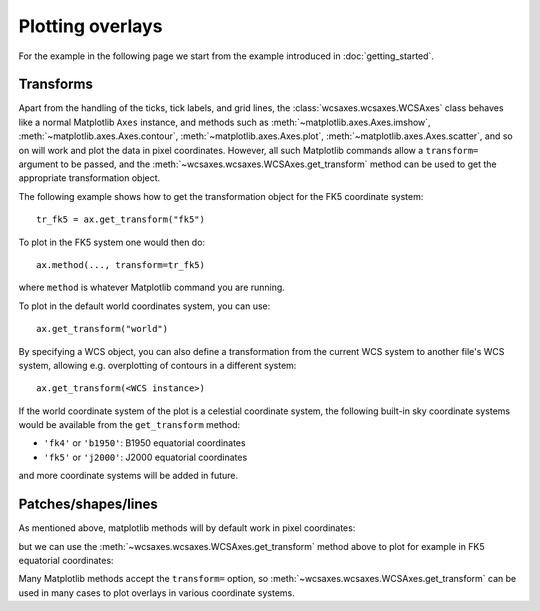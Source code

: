 =================
Plotting overlays
=================

For the example in the following page we start from the example introduced in
:doc:`getting_started`.

.. plot::
   :context: reset
   :nofigs:

    from astropy.wcs import WCS
    from wcsaxes import datasets
    hdu = datasets.msx_hdu()
    wcs = WCS(hdu.header)

    import matplotlib.pyplot as plt
    fig = plt.figure()

    from wcsaxes import WCSAxes

    ax = WCSAxes(fig, [0.1, 0.1, 0.8, 0.8], wcs=wcs)
    fig.add_axes(ax)  # note that the axes have to be added to the figure

    ax.imshow(hdu.data, vmin=-2.e-5, vmax=2.e-4, cmap=plt.cm.gist_heat,
              origin='lower')


Transforms
==========

Apart from the handling of the ticks, tick labels, and grid lines, the
:class:`wcsaxes.wcsaxes.WCSAxes` class behaves like a normal Matplotlib
``Axes`` instance, and methods such as
:meth:`~matplotlib.axes.Axes.imshow`,
:meth:`~matplotlib.axes.Axes.contour`,
:meth:`~matplotlib.axes.Axes.plot`,
:meth:`~matplotlib.axes.Axes.scatter`, and so on will work and plot the
data in pixel coordinates. However, all such Matplotlib commands allow a
``transform=`` argument to be passed, and the
:meth:`~wcsaxes.wcsaxes.WCSAxes.get_transform` method can be used to get the
appropriate transformation object.

The following example shows how to get the transformation object for the FK5
coordinate system::

    tr_fk5 = ax.get_transform("fk5")

To plot in the FK5 system one would then do::

    ax.method(..., transform=tr_fk5)

where ``method`` is whatever Matplotlib command you are running.

To plot in the default world coordinates system, you can use::

    ax.get_transform("world")

By specifying a WCS object, you can also define a transformation from the
current WCS system to another file's WCS system, allowing e.g. overplotting of
contours in a different system::

    ax.get_transform(<WCS instance>)

If the world coordinate system of the plot is a celestial coordinate system,
the following built-in sky coordinate systems would be available from the
``get_transform`` method:

* ``'fk4'`` or ``'b1950'``: B1950 equatorial coordinates
* ``'fk5'`` or ``'j2000'``: J2000 equatorial coordinates

and more coordinate systems will be added in future.

Patches/shapes/lines
====================

As mentioned above, matplotlib methods will by default work in pixel
coordinates:

.. plot::
   :context:
   :include-source:
   :align: center
    
    from matplotlib.patches import Rectangle
    r = Rectangle((60., 20.), 10., 12., edgecolor='yellow', facecolor='none')
    ax.add_patch(r)

but we can use the :meth:`~wcsaxes.wcsaxes.WCSAxes.get_transform` method above
to plot for example in FK5 equatorial coordinates:

.. plot::
   :context:
   :include-source:
   :align: center
   
    r = Rectangle((266.0, -28.9), 0.3, 0.15, edgecolor='green', facecolor='none',
                  transform=ax.get_transform('fk5'))
    ax.add_patch(r)

Many Matplotlib methods accept the ``transform=`` option, so
:meth:`~wcsaxes.wcsaxes.WCSAxes.get_transform` can be used in many cases to
plot overlays in various coordinate systems.

..     ax.add_collection(c, transform=ax.get_transform('gal'))
..     ax.add_line(l, transform=ax.get_transform('fk4'))
..     ax.scatter(l, b, transform=ax.get_transform('gal'))